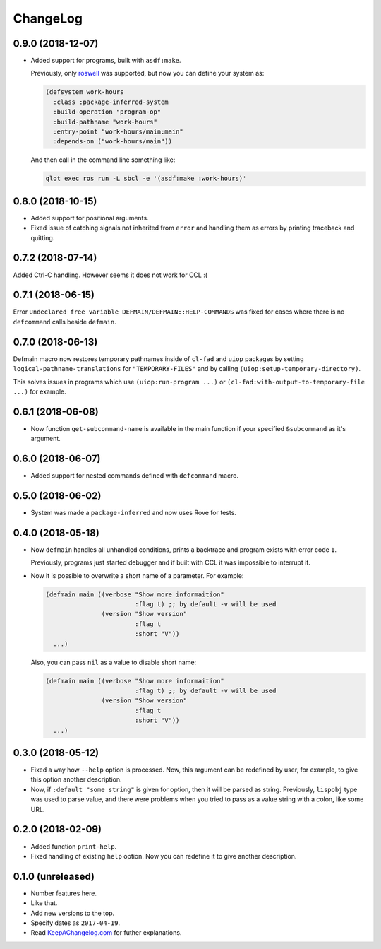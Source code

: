 ===========
 ChangeLog
===========

0.9.0 (2018-12-07)
==================

* Added support for programs, built with ``asdf:make``.

  Previously, only `roswell`_ was supported, but now
  you can define your system as:

  .. code:: common-lisp

     (defsystem work-hours
       :class :package-inferred-system
       :build-operation "program-op"
       :build-pathname "work-hours"
       :entry-point "work-hours/main:main"
       :depends-on ("work-hours/main"))

  And then call in the command line something like:

  .. code:: bash

     qlot exec ros run -L sbcl -e '(asdf:make :work-hours)'


0.8.0 (2018-10-15)
==================

* Added support for positional arguments.
* Fixed issue of catching signals not inherited from ``error`` and
  handling them as errors by printing traceback and quitting.

0.7.2 (2018-07-14)
==================

Added Ctrl-C handling. However seems it does not work for CCL :(

0.7.1 (2018-06-15)
==================

Error ``Undeclared free variable DEFMAIN/DEFMAIN::HELP-COMMANDS`` was
fixed for cases where there is no ``defcommand`` calls beside ``defmain``.

0.7.0 (2018-06-13)
==================

Defmain macro now restores temporary pathnames inside of ``cl-fad`` and
``uiop`` packages by setting ``logical-pathname-translations`` for
``"TEMPORARY-FILES"`` and by calling
``(uiop:setup-temporary-directory)``.

This solves issues in programs which use ``(uiop:run-program ...)`` or
``(cl-fad:with-output-to-temporary-file ...)`` for example.

0.6.1 (2018-06-08)
==================

* Now function ``get-subcommand-name`` is available in the main function
  if your specified ``&subcommand`` as it's argument.

0.6.0 (2018-06-07)
==================

* Added support for nested commands defined with ``defcommand`` macro.

0.5.0 (2018-06-02)
==================

* System was made a ``package-inferred`` and now uses Rove for tests.

0.4.0 (2018-05-18)
==================

* Now ``defmain`` handles all unhandled conditions, prints a backtrace
  and program exists with error code ``1``.

  Previously, programs just started debugger and if built with CCL it
  was impossible to interrupt it.
* Now it is possible to overwrite a short name of a parameter.
  For example:

  .. code:: lisp

     (defmain main ((verbose "Show more informaition"
                             :flag t) ;; by default -v will be used
                    (version "Show version"
                             :flag t
                             :short "V"))
       ...)

  Also, you can pass ``nil`` as a value to disable short name:
  
  .. code:: lisp

     (defmain main ((verbose "Show more informaition"
                             :flag t) ;; by default -v will be used
                    (version "Show version"
                             :flag t
                             :short "V"))
       ...)

0.3.0 (2018-05-12)
==================

* Fixed a way how ``--help`` option is processed. Now, this argument
  can be redefined by user, for example, to give this option another
  description.
* Now, if ``:default "some string"`` is given for option, then it will
  be parsed as string. Previously, ``lispobj`` type was used to parse
  value, and there were problems when you tried to pass as a value
  string with a colon, like some URL.

0.2.0 (2018-02-09)
==================

* Added function ``print-help``.
* Fixed handling of existing ``help`` option. Now you can redefine it
  to give another description.

0.1.0 (unreleased)
==================

* Number features here.
* Like that.
* Add new versions to the top.
* Specify dates as ``2017-04-19``.
* Read `KeepAChangelog.com <http://keepachangelog.com/>`_ for futher
  explanations.


.. _roswell: https://github.com/roswell/roswell
